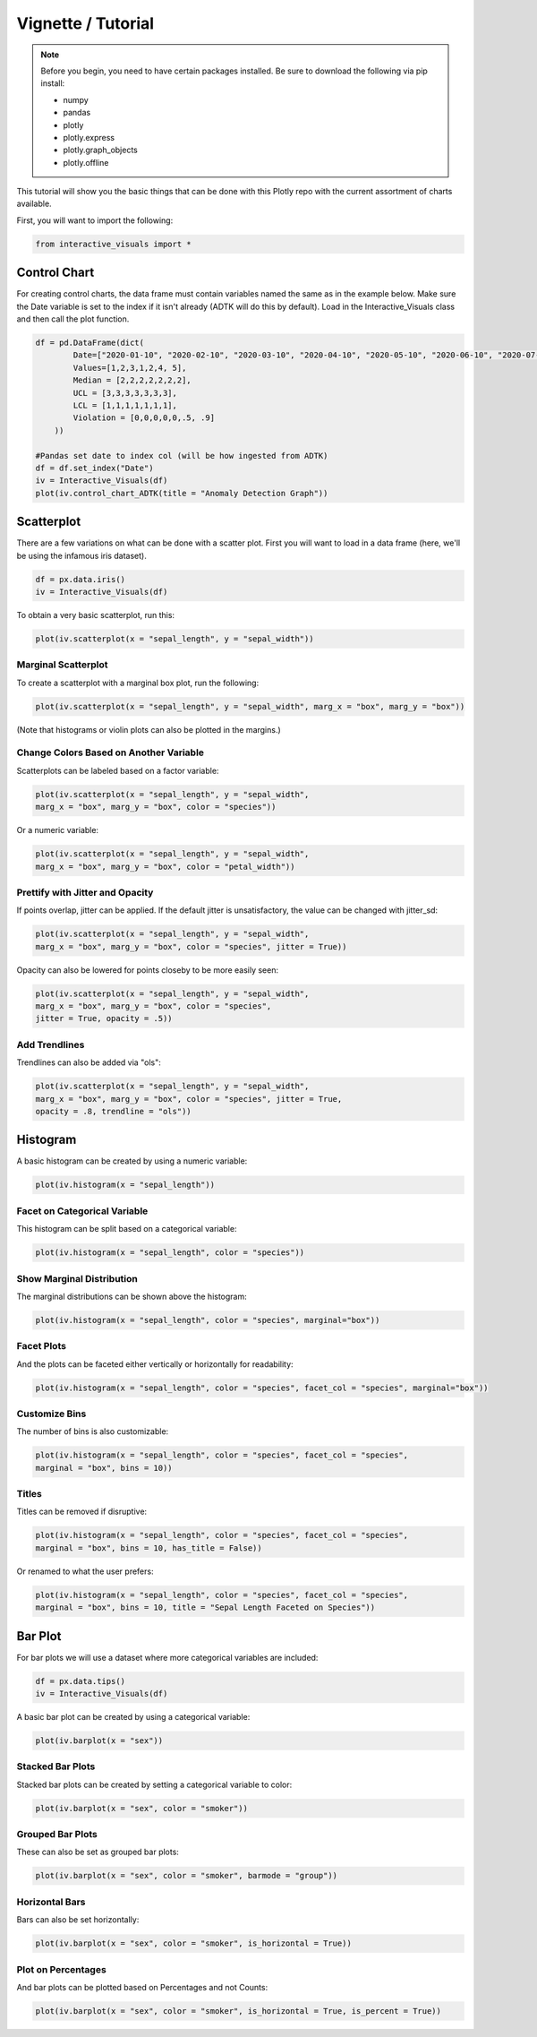 Vignette / Tutorial
======================

.. note::
   Before you begin, you need to have certain packages installed. Be sure to 
   download the following via pip install:
   
   * numpy
   * pandas
   * plotly
   * plotly.express
   * plotly.graph_objects
   * plotly.offline

This tutorial will show you the basic things that can be done with this Plotly repo with the current assortment of charts available.

First, you will want to import the following:

.. code-block:: Python

  from interactive_visuals import *

=============
Control Chart
=============

For creating control charts, the data frame must contain variables named the same as in the example below. Make sure the Date variable is set to the index if it isn't already (ADTK will do this by default). Load in the Interactive_Visuals class and then call the plot function.

.. code-block:: Python

  df = pd.DataFrame(dict(
          Date=["2020-01-10", "2020-02-10", "2020-03-10", "2020-04-10", "2020-05-10", "2020-06-10", "2020-07-10"],
          Values=[1,2,3,1,2,4, 5],
          Median = [2,2,2,2,2,2,2],
          UCL = [3,3,3,3,3,3,3],
          LCL = [1,1,1,1,1,1,1],
          Violation = [0,0,0,0,0,.5, .9]
      ))
  
  #Pandas set date to index col (will be how ingested from ADTK)
  df = df.set_index("Date")
  iv = Interactive_Visuals(df)
  plot(iv.control_chart_ADTK(title = "Anomaly Detection Graph"))

.. image:: images/Control_Chart.png
   :width: 800

===========
Scatterplot
===========

There are a few variations on what can be done with a scatter plot. First you will want to load in a data frame (here, we'll be using the infamous iris dataset).

.. code-block:: Python

  df = px.data.iris()
  iv = Interactive_Visuals(df)
  
To obtain a very basic scatterplot, run this:

.. code-block:: Python

  plot(iv.scatterplot(x = "sepal_length", y = "sepal_width"))

.. image:: images/Scatterplot_Basic.png
   :width: 800

Marginal Scatterplot
***********************

To create a scatterplot with a marginal box plot, run the following:

.. code-block:: Python

  plot(iv.scatterplot(x = "sepal_length", y = "sepal_width", marg_x = "box", marg_y = "box"))

.. image:: images/Scatterplot_Marginal.png
   :width: 800

(Note that histograms or violin plots can also be plotted in the margins.)

Change Colors Based on Another Variable
******************************************

Scatterplots can be labeled based on a factor variable:

.. code-block:: Python

  plot(iv.scatterplot(x = "sepal_length", y = "sepal_width", 
  marg_x = "box", marg_y = "box", color = "species"))

.. image:: images/Scatterplot_Marginal_Factor.png
   :width: 800
  
Or a numeric variable:

.. code-block:: Python

  plot(iv.scatterplot(x = "sepal_length", y = "sepal_width", 
  marg_x = "box", marg_y = "box", color = "petal_width"))

.. image:: images/Scatterplot_Marginal_Numeric.png
   :width: 800

Prettify with Jitter and Opacity
******************************************

If points overlap, jitter can be applied. If the default jitter is unsatisfactory, the value can be changed with jitter_sd:

.. code-block:: Python

  plot(iv.scatterplot(x = "sepal_length", y = "sepal_width", 
  marg_x = "box", marg_y = "box", color = "species", jitter = True))

.. image:: images/Scatterplot_Marginal_Jitter.png
   :width: 800

Opacity can also be lowered for points closeby to be more easily seen:

.. code-block:: Python

  plot(iv.scatterplot(x = "sepal_length", y = "sepal_width", 
  marg_x = "box", marg_y = "box", color = "species", 
  jitter = True, opacity = .5))

.. image:: images/Scatterplot_Marginal_Opacity.png
   :width: 800

Add Trendlines
******************************************

Trendlines can also be added via "ols":

.. code-block:: Python

  plot(iv.scatterplot(x = "sepal_length", y = "sepal_width", 
  marg_x = "box", marg_y = "box", color = "species", jitter = True, 
  opacity = .8, trendline = "ols"))

.. image:: images/Scatterplot_Marginal_Trendline.png
   :width: 800

=========
Histogram
=========

A basic histogram can be created by using a numeric variable:

.. code-block:: Python

  plot(iv.histogram(x = "sepal_length"))   

.. image:: images/Histogram_Basic.png
   :width: 800

Facet on Categorical Variable
******************************************

This histogram can be split based on a categorical variable:

.. code-block:: Python

  plot(iv.histogram(x = "sepal_length", color = "species"))  

.. image:: images/Histogram_Factor.png
   :width: 800

Show Marginal Distribution
******************************************

The marginal distributions can be shown above the histogram:

.. code-block:: Python

  plot(iv.histogram(x = "sepal_length", color = "species", marginal="box"))  

.. image:: images/Histogram_Marginal.png
   :width: 800

Facet Plots
******************************************

And the plots can be faceted either vertically or horizontally for readability:

.. code-block:: Python

  plot(iv.histogram(x = "sepal_length", color = "species", facet_col = "species", marginal="box")) 

.. image:: images/Histogram_Facet.png
   :width: 800

Customize Bins
******************************************

The number of bins is also customizable:

.. code-block:: Python

  plot(iv.histogram(x = "sepal_length", color = "species", facet_col = "species",
  marginal = "box", bins = 10)) 

.. image:: images/Histogram_Bins.png
   :width: 800

Titles
******************************************

Titles can be removed if disruptive:

.. code-block:: Python

  plot(iv.histogram(x = "sepal_length", color = "species", facet_col = "species",
  marginal = "box", bins = 10, has_title = False)) 

.. image:: images/Histogram_NoTitle.png
   :width: 800

Or renamed to what the user prefers:

.. code-block:: Python

  plot(iv.histogram(x = "sepal_length", color = "species", facet_col = "species",
  marginal = "box", bins = 10, title = "Sepal Length Faceted on Species")) 

.. image:: images/Histogram_CustomTitle.png
   :width: 800

========
Bar Plot
========

For bar plots we will use a dataset where more categorical variables are included:

.. code-block:: Python

  df = px.data.tips()
  iv = Interactive_Visuals(df)

A basic bar plot can be created by using a categorical variable:

.. code-block:: Python

  plot(iv.barplot(x = "sex"))

.. image:: images/Barplot_Basic.png
   :width: 800

Stacked Bar Plots
******************************************

Stacked bar plots can be created by setting a categorical variable to color:

.. code-block:: Python

  plot(iv.barplot(x = "sex", color = "smoker"))

.. image:: images/Barplot_Stacked.png
   :width: 800

Grouped Bar Plots
******************************************

These can also be set as grouped bar plots:

.. code-block:: Python

  plot(iv.barplot(x = "sex", color = "smoker", barmode = "group"))

.. image:: images/Barplot_Grouped.png
   :width: 800

Horizontal Bars
******************************************

Bars can also be set horizontally:

.. code-block:: Python

  plot(iv.barplot(x = "sex", color = "smoker", is_horizontal = True))

.. image:: images/Barplot_Horizontal.png
   :width: 800

Plot on Percentages
******************************************

And bar plots can be plotted based on Percentages and not Counts:

.. code-block:: Python

  plot(iv.barplot(x = "sex", color = "smoker", is_horizontal = True, is_percent = True))

.. image:: images/Barplot_Percent.png
   :width: 800